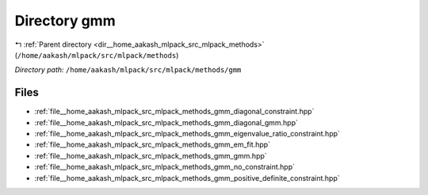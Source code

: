 .. _dir__home_aakash_mlpack_src_mlpack_methods_gmm:


Directory gmm
=============


|exhale_lsh| :ref:`Parent directory <dir__home_aakash_mlpack_src_mlpack_methods>` (``/home/aakash/mlpack/src/mlpack/methods``)

.. |exhale_lsh| unicode:: U+021B0 .. UPWARDS ARROW WITH TIP LEFTWARDS

*Directory path:* ``/home/aakash/mlpack/src/mlpack/methods/gmm``


Files
-----

- :ref:`file__home_aakash_mlpack_src_mlpack_methods_gmm_diagonal_constraint.hpp`
- :ref:`file__home_aakash_mlpack_src_mlpack_methods_gmm_diagonal_gmm.hpp`
- :ref:`file__home_aakash_mlpack_src_mlpack_methods_gmm_eigenvalue_ratio_constraint.hpp`
- :ref:`file__home_aakash_mlpack_src_mlpack_methods_gmm_em_fit.hpp`
- :ref:`file__home_aakash_mlpack_src_mlpack_methods_gmm_gmm.hpp`
- :ref:`file__home_aakash_mlpack_src_mlpack_methods_gmm_no_constraint.hpp`
- :ref:`file__home_aakash_mlpack_src_mlpack_methods_gmm_positive_definite_constraint.hpp`


